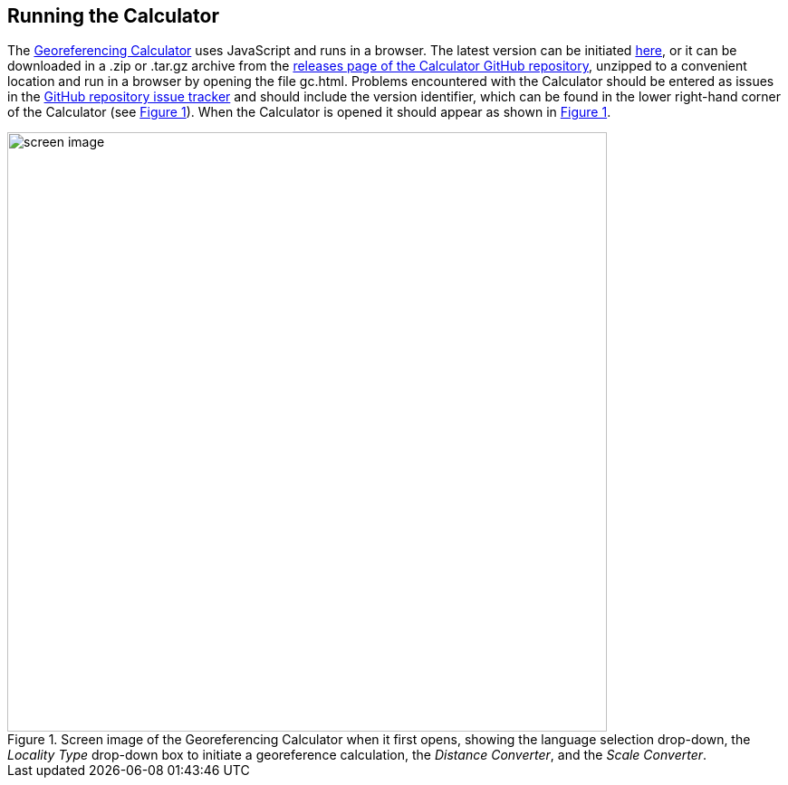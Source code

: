 [[running]]
== Running the Calculator

The http://georeferencing.org/georefcalculator/gc.html[Georeferencing Calculator^] uses JavaScript and runs in a browser. The latest version can be initiated http://georeferencing.org/georefcalculator/gc.html[here^], or it can be downloaded in a .zip or .tar.gz archive from the https://github.com/VertNet/georefcalculator/releases[releases page of the Calculator GitHub repository^], unzipped to a convenient location and run in a browser by opening the file gc.html. Problems encountered with the Calculator should be entered as issues in the https://github.com/VertNet/georefcalculator/issues[GitHub repository issue tracker^] and should include the version identifier, which can be found in the lower right-hand corner of the Calculator (see xref:img-screen-image[xrefstyle="short"]). When the Calculator is opened it should appear as shown in xref:img-screen-image[xrefstyle="short"].

[#img-screen-image]
.Screen image of the Georeferencing Calculator when it first opens, showing the language selection drop-down, the _Locality Type_ drop-down box to initiate a georeference calculation, the _Distance Converter_, and the _Scale Converter_.
image::img/web/screen-image.png[width=662,align="center"]
